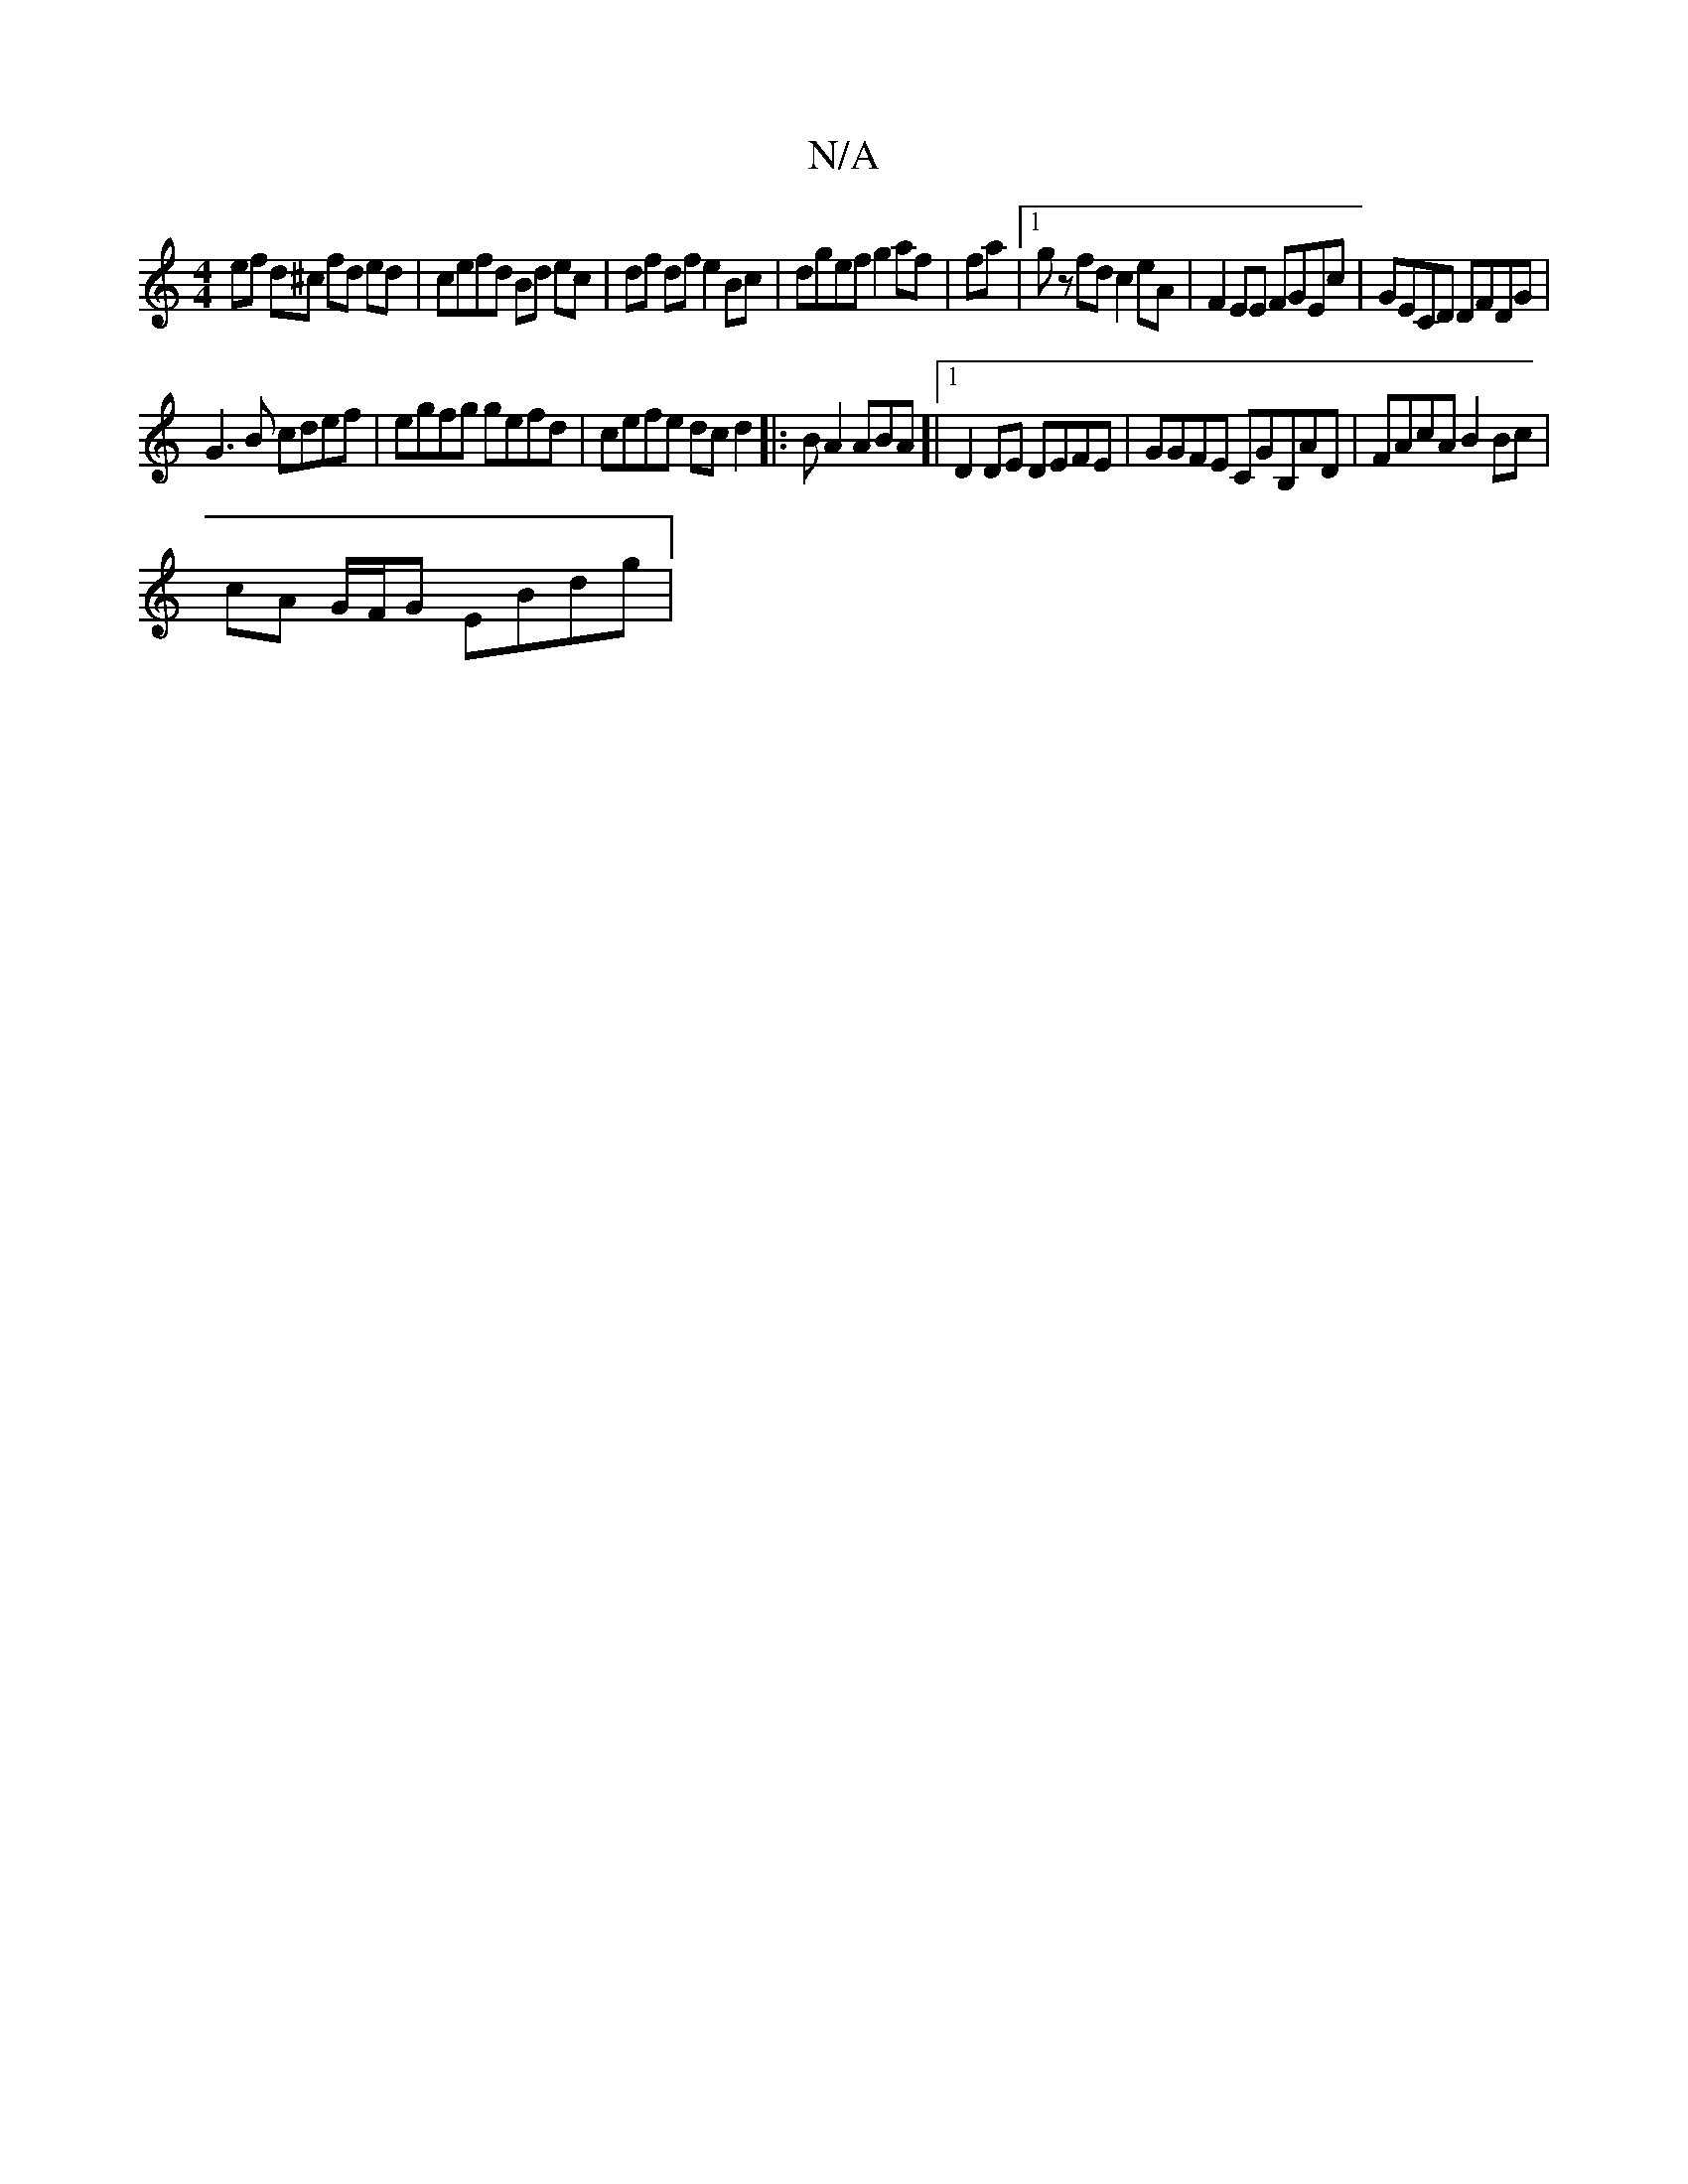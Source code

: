 X:1
T:N/A
M:4/4
R:N/A
K:Cmajor
ef d^c fd ed | cefd Bd ec | df df e2 Bc | dgef g2 af | fa |1 gz fd c2eA | F2EE FGEc | GECD DFDG|
G3B cdef | egfg gefd | cefe dc d2|:BA2 ABA]|1 D2 DE DEFE | GGFE CGB,AD | FAcA B2 Bc | 
cA G/F/G EBdg | 